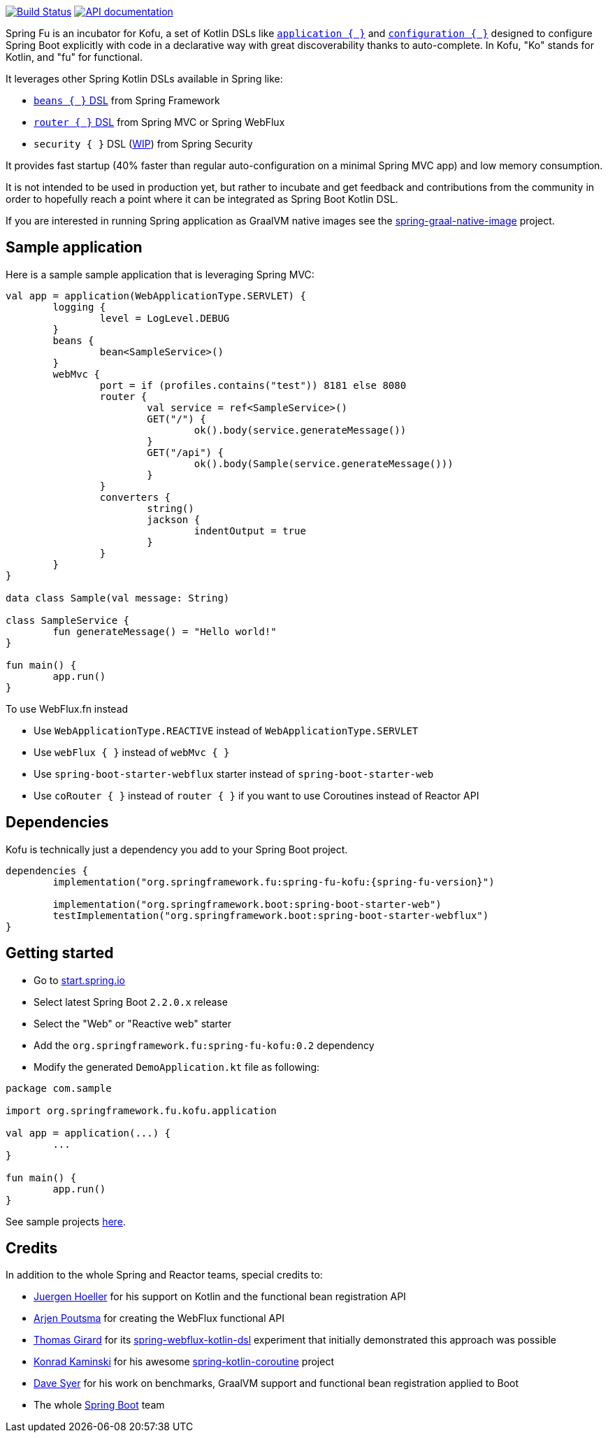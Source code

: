 :spring-fu-version: 0.2
:kofu-kdoc-url: http://repo.spring.io/milestone/org/springframework/fu/spring-fu-kofu/{spring-fu-version}/spring-fu-kofu-{spring-fu-version}-javadoc.jar!
:framework-kdoc-url: https://docs.spring.io/spring-framework/docs/current/kdoc-api

image:https://ci.spring.io/api/v1/teams/spring-fu/pipelines/spring-fu/badge["Build Status", link="https://ci.spring.io/teams/spring-fu/pipelines/spring-fu"] image:https://img.shields.io/badge/API%20documentation-0.1-blue.svg["API documentation", link="{kofu-kdoc-url}/kofu/org.springframework.fu.kofu/-application-dsl.html"]

Spring Fu is an incubator for Kofu, a set of
Kotlin DSLs like {kofu-kdoc-url}/kofu/org.springframework.fu.kofu/-application-dsl.html[`application { }`]
and {kofu-kdoc-url}/kofu/org.springframework.fu.kofu/-configuration-dsl/index.html[`configuration { }`]
designed to configure Spring Boot explicitly with code in a declarative way with great
discoverability thanks to auto-complete. In Kofu, "Ko" stands for Kotlin, and "fu" for functional.

It leverages other Spring Kotlin DSLs available in Spring like:

 * https://docs.spring.io/spring/docs/current/spring-framework-reference/languages.html#kotlin-bean-definition-dsl[`beans { }` DSL] from Spring Framework
 * https://docs.spring.io/spring/docs/current/spring-framework-reference/languages.html#router-dsl[`router { }` DSL] from Spring MVC or Spring WebFlux
 * `security { }` DSL (https://github.com/eleftherias/spring-security/tree/gh-5558-kotlin-dsl[WIP]) from Spring Security

It provides fast startup (40% faster than regular auto-configuration on a minimal Spring MVC app) and low memory consumption.

It is not intended to be used in production yet, but rather to incubate and get feedback and contributions
from the community in order to hopefully reach a point where it can be integrated as
Spring Boot Kotlin DSL.

If you are interested in running Spring application as GraalVM native images see the https://github.com/spring-projects-experimental/spring-graal-native-image[spring-graal-native-image] project.

== Sample application

Here is a sample sample application that is leveraging Spring MVC:

```kotlin
val app = application(WebApplicationType.SERVLET) {
	logging {
		level = LogLevel.DEBUG
	}
	beans {
		bean<SampleService>()
	}
	webMvc {
		port = if (profiles.contains("test")) 8181 else 8080
		router {
			val service = ref<SampleService>()
			GET("/") {
				ok().body(service.generateMessage())
			}
			GET("/api") {
				ok().body(Sample(service.generateMessage()))
			}
		}
		converters {
			string()
			jackson {
				indentOutput = true
			}
		}
	}
}

data class Sample(val message: String)

class SampleService {
	fun generateMessage() = "Hello world!"
}

fun main() {
	app.run()
}
```

To use WebFlux.fn instead

 * Use `WebApplicationType.REACTIVE` instead of `WebApplicationType.SERVLET`
 * Use `webFlux { }` instead of `webMvc { }`
 * Use `spring-boot-starter-webflux` starter instead of `spring-boot-starter-web`
 * Use `coRouter { }` instead of `router { }` if you want to use Coroutines instead of Reactor API

== Dependencies

Kofu is technically just a dependency you add to your Spring Boot project.

```kotlin
dependencies {
	implementation("org.springframework.fu:spring-fu-kofu:{spring-fu-version}")

	implementation("org.springframework.boot:spring-boot-starter-web")
	testImplementation("org.springframework.boot:spring-boot-starter-webflux")
}
```

== Getting started

* Go to https://start.spring.io/#!type=gradle-project&language=kotlin[start.spring.io]
* Select latest Spring Boot `2.2.0.x` release
* Select the "Web" or "Reactive web" starter
* Add the `org.springframework.fu:spring-fu-kofu:{spring-fu-version}` dependency
* Modify the generated `DemoApplication.kt` file as following:

```kotlin
package com.sample

import org.springframework.fu.kofu.application

val app = application(...) {
	...
}

fun main() {
	app.run()
}
```

See sample projects https://github.com/spring-projects/spring-fu/tree/master/samples[here].

== Credits

In addition to the whole Spring and Reactor teams, special credits to:

 * https://github.com/jhoeller[Juergen Hoeller] for his support on Kotlin and the functional bean registration API
 * https://github.com/poutsma[Arjen Poutsma] for creating the WebFlux functional API
 * https://github.com/tgirard12[Thomas Girard] for its https://github.com/tgirard12/spring-webflux-kotlin-dsl[spring-webflux-kotlin-dsl] experiment that initially demonstrated this approach was possible
 * https://github.com/konrad-kaminski[Konrad Kaminski] for his awesome https://github.com/konrad-kaminski/spring-kotlin-coroutine[spring-kotlin-coroutine] project
 * https://github.com/dsyer[Dave Syer] for his work on benchmarks, GraalVM support and functional bean registration applied to Boot
 * The whole https://github.com/spring-projects/spring-boot[Spring Boot] team
